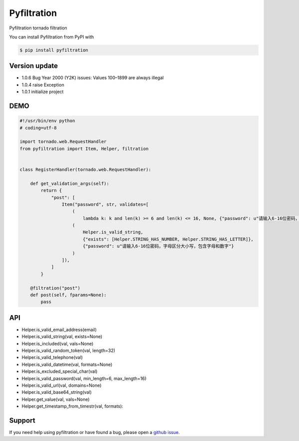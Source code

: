 Pyfiltration
============

Pyfiltration tornado filtration

You can install Pyfiltration from PyPI with

.. sourcecode:: bash

    $ pip install pyfiltration


Version update
--------------

- 1.0.6 Bug Year 2000 (Y2K) issues: Values 100–1899 are always illegal
- 1.0.4 raise Exception
- 1.0.1 initialize project


DEMO
----

.. sourcecode:: python

    #!/usr/bin/env python
    # coding=utf-8

    import tornado.web.RequestHandler
    from pyfiltration import Item, Helper, filtration


    class RegisterHandler(tornado.web.RequestHandler):

        def get_validation_args(self):
            return {
                "post": [
                    Item("password", str, validates=[
                        (
                            lambda k: k and len(k) >= 6 and len(k) <= 16, None, {"password": u"请输入6-16位密码，字母区分大小写，包含字母和数字"}),
                        (
                            Helper.is_valid_string,
                            {"exists": [Helper.STRING_HAS_NUMBER, Helper.STRING_HAS_LETTER]},
                            {"password": u"请输入6-16位密码，字母区分大小写，包含字母和数字"}
                        )
                    ]),
                ]
            }

        @filtration("post")
        def post(self, fparams=None):
            pass


API
---

- Helper.is_valid_email_address(email)
- Helper.is_valid_string(val, exists=None)
- Helper.is_included(val, vals=None)
- Helper.is_valid_random_token(val, length=32)
- Helper.is_valid_telephone(val)
- Helper.is_valid_datetime(val, formats=None)
- Helper.is_excluded_special_char(val)
- Helper.is_valid_password(val, min_length=6, max_length=16)
- Helper.is_valid_url(val, domains=None)
- Helper.is_valid_base64_string(val)
- Helper.get_value(val, vals=None)
- Helper.get_timestamp_from_timestr(val, formats):

Support
-------

If you need help using pyfiltration or have found a bug, please open a `github issue`_.

.. _github issue: https://github.com/nashuiliang/pyfiltration/issues
